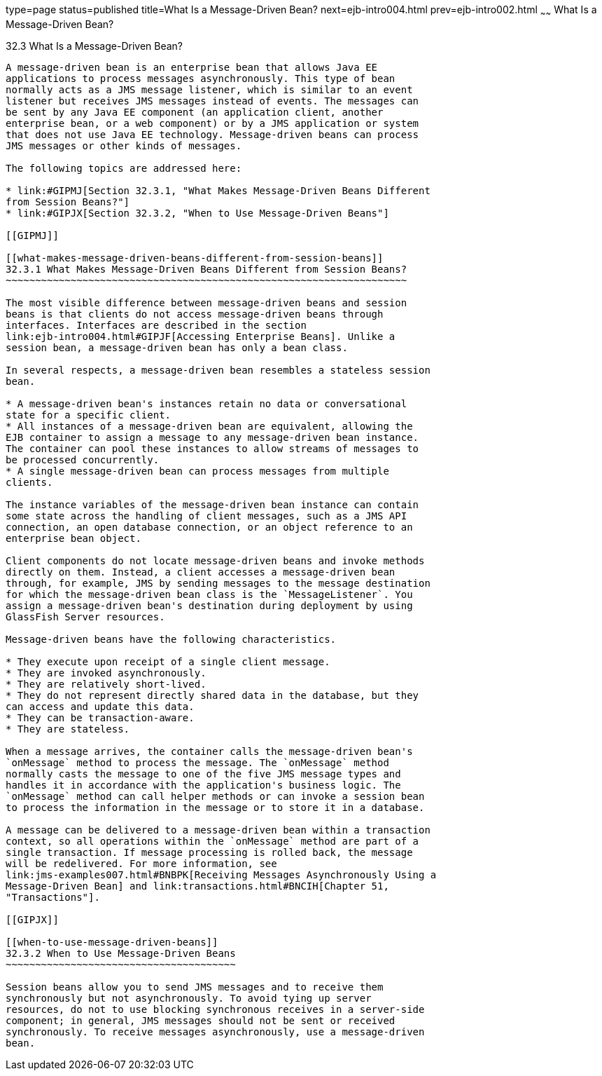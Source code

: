 type=page
status=published
title=What Is a Message-Driven Bean?
next=ejb-intro004.html
prev=ejb-intro002.html
~~~~~~
What Is a Message-Driven Bean?
==============================

[[GIPKO]]

[[what-is-a-message-driven-bean]]
32.3 What Is a Message-Driven Bean?
-----------------------------------

A message-driven bean is an enterprise bean that allows Java EE
applications to process messages asynchronously. This type of bean
normally acts as a JMS message listener, which is similar to an event
listener but receives JMS messages instead of events. The messages can
be sent by any Java EE component (an application client, another
enterprise bean, or a web component) or by a JMS application or system
that does not use Java EE technology. Message-driven beans can process
JMS messages or other kinds of messages.

The following topics are addressed here:

* link:#GIPMJ[Section 32.3.1, "What Makes Message-Driven Beans Different
from Session Beans?"]
* link:#GIPJX[Section 32.3.2, "When to Use Message-Driven Beans"]

[[GIPMJ]]

[[what-makes-message-driven-beans-different-from-session-beans]]
32.3.1 What Makes Message-Driven Beans Different from Session Beans?
~~~~~~~~~~~~~~~~~~~~~~~~~~~~~~~~~~~~~~~~~~~~~~~~~~~~~~~~~~~~~~~~~~~~

The most visible difference between message-driven beans and session
beans is that clients do not access message-driven beans through
interfaces. Interfaces are described in the section
link:ejb-intro004.html#GIPJF[Accessing Enterprise Beans]. Unlike a
session bean, a message-driven bean has only a bean class.

In several respects, a message-driven bean resembles a stateless session
bean.

* A message-driven bean's instances retain no data or conversational
state for a specific client.
* All instances of a message-driven bean are equivalent, allowing the
EJB container to assign a message to any message-driven bean instance.
The container can pool these instances to allow streams of messages to
be processed concurrently.
* A single message-driven bean can process messages from multiple
clients.

The instance variables of the message-driven bean instance can contain
some state across the handling of client messages, such as a JMS API
connection, an open database connection, or an object reference to an
enterprise bean object.

Client components do not locate message-driven beans and invoke methods
directly on them. Instead, a client accesses a message-driven bean
through, for example, JMS by sending messages to the message destination
for which the message-driven bean class is the `MessageListener`. You
assign a message-driven bean's destination during deployment by using
GlassFish Server resources.

Message-driven beans have the following characteristics.

* They execute upon receipt of a single client message.
* They are invoked asynchronously.
* They are relatively short-lived.
* They do not represent directly shared data in the database, but they
can access and update this data.
* They can be transaction-aware.
* They are stateless.

When a message arrives, the container calls the message-driven bean's
`onMessage` method to process the message. The `onMessage` method
normally casts the message to one of the five JMS message types and
handles it in accordance with the application's business logic. The
`onMessage` method can call helper methods or can invoke a session bean
to process the information in the message or to store it in a database.

A message can be delivered to a message-driven bean within a transaction
context, so all operations within the `onMessage` method are part of a
single transaction. If message processing is rolled back, the message
will be redelivered. For more information, see
link:jms-examples007.html#BNBPK[Receiving Messages Asynchronously Using a
Message-Driven Bean] and link:transactions.html#BNCIH[Chapter 51,
"Transactions"].

[[GIPJX]]

[[when-to-use-message-driven-beans]]
32.3.2 When to Use Message-Driven Beans
~~~~~~~~~~~~~~~~~~~~~~~~~~~~~~~~~~~~~~~

Session beans allow you to send JMS messages and to receive them
synchronously but not asynchronously. To avoid tying up server
resources, do not to use blocking synchronous receives in a server-side
component; in general, JMS messages should not be sent or received
synchronously. To receive messages asynchronously, use a message-driven
bean.



